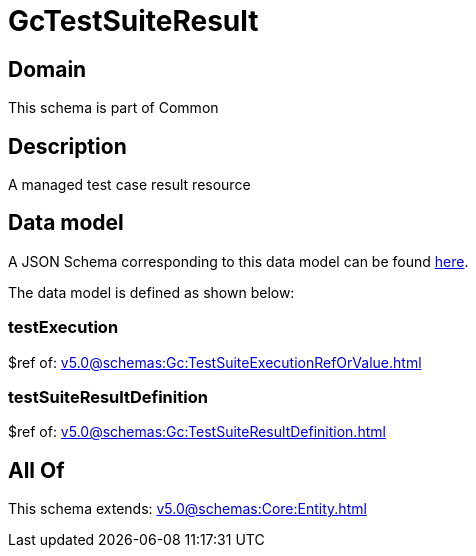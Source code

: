 = GcTestSuiteResult

[#domain]
== Domain

This schema is part of Common

[#description]
== Description

A managed test case result resource


[#data_model]
== Data model

A JSON Schema corresponding to this data model can be found https://tmforum.org[here].

The data model is defined as shown below:


=== testExecution
$ref of: xref:v5.0@schemas:Gc:TestSuiteExecutionRefOrValue.adoc[]


=== testSuiteResultDefinition
$ref of: xref:v5.0@schemas:Gc:TestSuiteResultDefinition.adoc[]


[#all_of]
== All Of

This schema extends: xref:v5.0@schemas:Core:Entity.adoc[]
